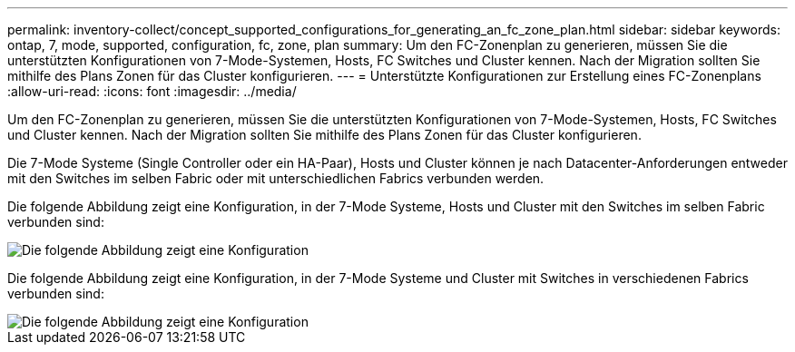 ---
permalink: inventory-collect/concept_supported_configurations_for_generating_an_fc_zone_plan.html 
sidebar: sidebar 
keywords: ontap, 7, mode, supported, configuration, fc, zone, plan 
summary: Um den FC-Zonenplan zu generieren, müssen Sie die unterstützten Konfigurationen von 7-Mode-Systemen, Hosts, FC Switches und Cluster kennen. Nach der Migration sollten Sie mithilfe des Plans Zonen für das Cluster konfigurieren. 
---
= Unterstützte Konfigurationen zur Erstellung eines FC-Zonenplans
:allow-uri-read: 
:icons: font
:imagesdir: ../media/


[role="lead"]
Um den FC-Zonenplan zu generieren, müssen Sie die unterstützten Konfigurationen von 7-Mode-Systemen, Hosts, FC Switches und Cluster kennen. Nach der Migration sollten Sie mithilfe des Plans Zonen für das Cluster konfigurieren.

Die 7-Mode Systeme (Single Controller oder ein HA-Paar), Hosts und Cluster können je nach Datacenter-Anforderungen entweder mit den Switches im selben Fabric oder mit unterschiedlichen Fabrics verbunden werden.

Die folgende Abbildung zeigt eine Konfiguration, in der 7-Mode Systeme, Hosts und Cluster mit den Switches im selben Fabric verbunden sind:

image::../media/delete_me2_fc_zone_config1.gif[Die folgende Abbildung zeigt eine Konfiguration, in der die 7-Mode Systeme eingesetzt werden,hosts,and cluster are connected to the switches in the same fabric]

Die folgende Abbildung zeigt eine Konfiguration, in der 7-Mode Systeme und Cluster mit Switches in verschiedenen Fabrics verbunden sind:

image::../media/delete_me2_fc_zone_config2.gif[Die folgende Abbildung zeigt eine Konfiguration, in der 7-Mode Systeme und Cluster mit Switches in unterschiedlichen Fabric verbunden sind]
